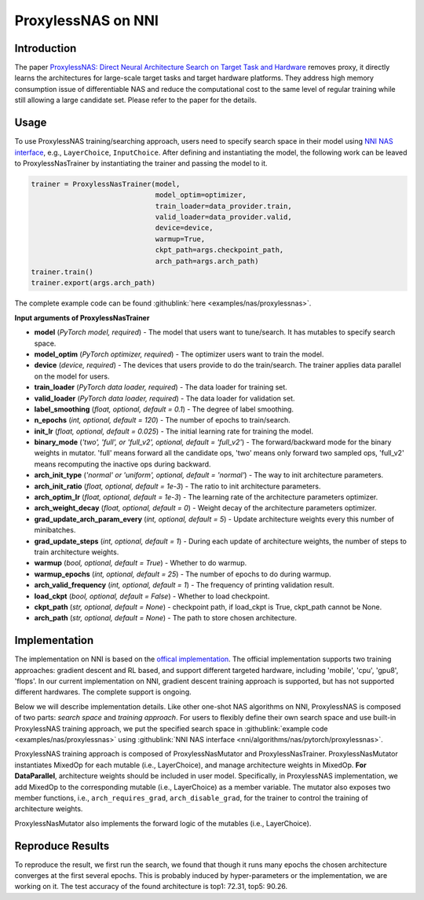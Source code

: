 ProxylessNAS on NNI
===================

Introduction
------------

The paper `ProxylessNAS: Direct Neural Architecture Search on Target Task and Hardware <https://arxiv.org/pdf/1812.00332.pdf>`__ removes proxy, it directly learns the architectures for large-scale target tasks and target hardware platforms. They address high memory consumption issue of differentiable NAS and reduce the computational cost to the same level of regular training while still allowing a large candidate set. Please refer to the paper for the details.

Usage
-----

To use ProxylessNAS training/searching approach, users need to specify search space in their model using `NNI NAS interface <NasGuide.rst>`__\ , e.g., ``LayerChoice``\ , ``InputChoice``. After defining and instantiating the model, the following work can be leaved to ProxylessNasTrainer by instantiating the trainer and passing the model to it.

.. code-block:: python

   trainer = ProxylessNasTrainer(model,
                                 model_optim=optimizer,
                                 train_loader=data_provider.train,
                                 valid_loader=data_provider.valid,
                                 device=device,
                                 warmup=True,
                                 ckpt_path=args.checkpoint_path,
                                 arch_path=args.arch_path)
   trainer.train()
   trainer.export(args.arch_path)

The complete example code can be found :githublink:`here <examples/nas/proxylessnas>`.

**Input arguments of ProxylessNasTrainer**


* **model** (*PyTorch model, required*\ ) - The model that users want to tune/search. It has mutables to specify search space.
* **model_optim** (*PyTorch optimizer, required*\ ) - The optimizer users want to train the model.
* **device** (*device, required*\ ) - The devices that users provide to do the train/search. The trainer applies data parallel on the model for users.
* **train_loader** (*PyTorch data loader, required*\ ) - The data loader for training set.
* **valid_loader** (*PyTorch data loader, required*\ ) - The data loader for validation set.
* **label_smoothing** (*float, optional, default = 0.1*\ ) - The degree of label smoothing.
* **n_epochs** (*int, optional, default = 120*\ ) - The number of epochs to train/search.
* **init_lr** (*float, optional, default = 0.025*\ ) - The initial learning rate for training the model.
* **binary_mode** (*'two', 'full', or 'full_v2', optional, default = 'full_v2'*\ ) - The forward/backward mode for the binary weights in mutator. 'full' means forward all the candidate ops, 'two' means only forward two sampled ops, 'full_v2' means recomputing the inactive ops during backward.
* **arch_init_type** (*'normal' or 'uniform', optional, default = 'normal'*\ ) - The way to init architecture parameters.
* **arch_init_ratio** (*float, optional, default = 1e-3*\ ) - The ratio to init architecture parameters.
* **arch_optim_lr** (*float, optional, default = 1e-3*\ ) - The learning rate of the architecture parameters optimizer.
* **arch_weight_decay** (*float, optional, default = 0*\ ) - Weight decay of the architecture parameters optimizer.
* **grad_update_arch_param_every** (*int, optional, default = 5*\ ) - Update architecture weights every this number of minibatches.
* **grad_update_steps** (*int, optional, default = 1*\ ) - During each update of architecture weights, the number of steps to train architecture weights.
* **warmup** (*bool, optional, default = True*\ ) - Whether to do warmup.
* **warmup_epochs** (*int, optional, default = 25*\ ) - The number of epochs to do during warmup.
* **arch_valid_frequency** (*int, optional, default = 1*\ ) - The frequency of printing validation result.
* **load_ckpt** (*bool, optional, default = False*\ ) - Whether to load checkpoint.
* **ckpt_path** (*str, optional, default = None*\ ) - checkpoint path, if load_ckpt is True, ckpt_path cannot be None.
* **arch_path** (*str, optional, default = None*\ ) - The path to store chosen architecture.

Implementation
--------------

The implementation on NNI is based on the `offical implementation <https://github.com/mit-han-lab/ProxylessNAS>`__. The official implementation supports two training approaches: gradient descent and RL based, and support different targeted hardware, including 'mobile', 'cpu', 'gpu8', 'flops'. In our current implementation on NNI, gradient descent training approach is supported, but has not supported different hardwares. The complete support is ongoing.

Below we will describe implementation details. Like other one-shot NAS algorithms on NNI, ProxylessNAS is composed of two parts: *search space* and *training approach*. For users to flexibly define their own search space and use built-in ProxylessNAS training approach, we put the specified search space in :githublink:`example code <examples/nas/proxylessnas>` using :githublink:`NNI NAS interface <nni/algorithms/nas/pytorch/proxylessnas>`.

.. image:: ../../img/proxylessnas.png
   :target: ../../img/proxylessnas.png
   :alt: 


ProxylessNAS training approach is composed of ProxylessNasMutator and ProxylessNasTrainer. ProxylessNasMutator instantiates MixedOp for each mutable (i.e., LayerChoice), and manage architecture weights in MixedOp. **For DataParallel**\ , architecture weights should be included in user model. Specifically, in ProxylessNAS implementation, we add MixedOp to the corresponding mutable (i.e., LayerChoice) as a member variable. The mutator also exposes two member functions, i.e., ``arch_requires_grad``\ , ``arch_disable_grad``\ , for the trainer to control the training of architecture weights.

ProxylessNasMutator also implements the forward logic of the mutables (i.e., LayerChoice).

Reproduce Results
-----------------

To reproduce the result, we first run the search, we found that though it runs many epochs the chosen architecture converges at the first several epochs. This is probably induced by hyper-parameters or the implementation, we are working on it. The test accuracy of the found architecture is top1: 72.31, top5: 90.26.
